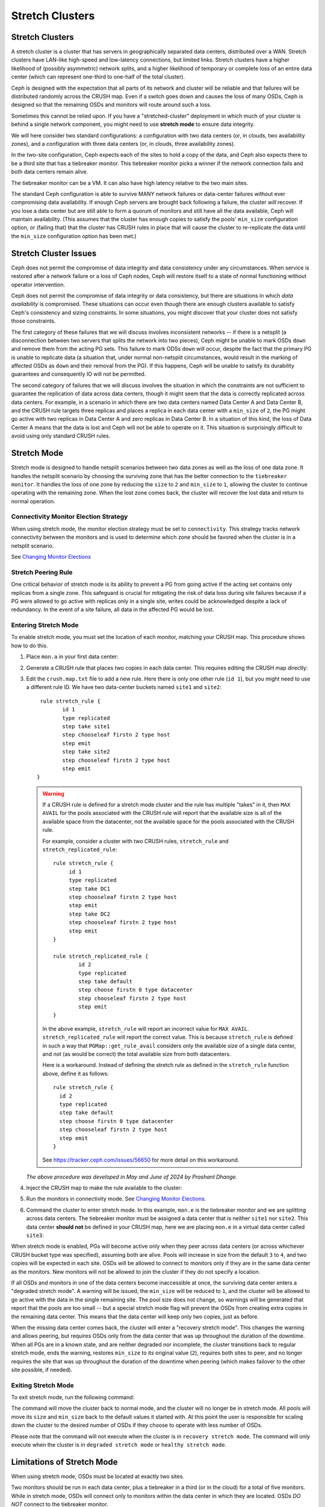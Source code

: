 .. _stretch_mode:

================
Stretch Clusters
================


Stretch Clusters
================

A stretch cluster is a cluster that has servers in geographically separated
data centers, distributed over a WAN. Stretch clusters have LAN-like high-speed
and low-latency connections, but limited links. Stretch clusters have a higher
likelihood of (possibly asymmetric) network splits, and a higher likelihood of
temporary or complete loss of an entire data center (which can represent
one-third to one-half of the total cluster).

Ceph is designed with the expectation that all parts of its network and cluster
will be reliable and that failures will be distributed randomly across the
CRUSH map. Even if a switch goes down and causes the loss of many OSDs, Ceph is
designed so that the remaining OSDs and monitors will route around such a loss. 

Sometimes this cannot be relied upon. If you have a "stretched-cluster"
deployment in which much of your cluster is behind a single network component,
you might need to use **stretch mode** to ensure data integrity.

We will here consider two standard configurations: a configuration with two
data centers (or, in clouds, two availability zones), and a configuration with
three data centers (or, in clouds, three availability zones).

In the two-site configuration, Ceph expects each of the sites to hold a copy of
the data, and Ceph also expects there to be a third site that has a tiebreaker
monitor. This tiebreaker monitor picks a winner if the network connection fails
and both data centers remain alive.

The tiebreaker monitor can be a VM. It can also have high latency relative to
the two main sites.

The standard Ceph configuration is able to survive MANY network failures or
data-center failures without ever compromising data availability. If enough
Ceph servers are brought back following a failure, the cluster *will* recover.
If you lose a data center but are still able to form a quorum of monitors and
still have all the data available, Ceph will maintain availability. (This
assumes that the cluster has enough copies to satisfy the pools' ``min_size``
configuration option, or (failing that) that the cluster has CRUSH rules in
place that will cause the cluster to re-replicate the data until the
``min_size`` configuration option has been met.)

Stretch Cluster Issues
======================

Ceph does not permit the compromise of data integrity and data consistency
under any circumstances. When service is restored after a network failure or a
loss of Ceph nodes, Ceph will restore itself to a state of normal functioning
without operator intervention.  

Ceph does not permit the compromise of data integrity or data consistency, but
there are situations in which *data availability* is compromised. These
situations can occur even though there are enough clusters available to satisfy
Ceph's consistency and sizing constraints. In some situations, you might
discover that your cluster does not satisfy those constraints.

The first category of these failures that we will discuss involves inconsistent
networks -- if there is a netsplit (a disconnection between two servers that
splits the network into two pieces), Ceph might be unable to mark OSDs ``down``
and remove them from the acting PG sets. This failure to mark ODSs ``down``
will occur, despite the fact that the primary PG is unable to replicate data (a
situation that, under normal non-netsplit circumstances, would result in the
marking of affected OSDs as ``down`` and their removal from the PG). If this
happens, Ceph will be unable to satisfy its durability guarantees and
consequently IO will not be permitted.

The second category of failures that we will discuss involves the situation in
which the constraints are not sufficient to guarantee the replication of data
across data centers, though it might seem that the data is correctly replicated
across data centers. For example, in a scenario in which there are two data
centers named Data Center A and Data Center B, and the CRUSH rule targets three
replicas and places a replica in each data center with a ``min_size`` of ``2``,
the PG might go active with two replicas in Data Center A and zero replicas in
Data Center B. In a situation of this kind, the loss of Data Center A means
that the data is lost and Ceph will not be able to operate on it. This
situation is surprisingly difficult to avoid using only standard CRUSH rules.


Stretch Mode
============

Stretch mode is designed to handle netsplit scenarios between two data zones as well
as the loss of one data zone. It handles the netsplit scenario by choosing the surviving zone
that has the better connection to the ``tiebreaker monitor``. It handles the loss of one zone by
reducing the ``size`` to ``2`` and ``min_size`` to ``1``, allowing the cluster to continue operating
with the remaining zone. When the lost zone comes back, the cluster will recover the lost data
and return to normal operation.

Connectivity Monitor Election Strategy
---------------------------------------
When using stretch mode, the monitor election strategy must be set to ``connectivity``.
This strategy tracks network connectivity between the monitors and is
used to determine which zone should be favored when the cluster is in a netsplit scenario.

See `Changing Monitor Elections`_

Stretch Peering Rule
--------------------
One critical behavior of stretch mode is its ability to prevent a PG from going active if the acting set
contains only replicas from a single zone. This safeguard is crucial for mitigating the risk of data
loss during site failures because if a PG were allowed to go active with replicas only in a single site,
writes could be acknowledged despite a lack of redundancy. In the event of a site failure, all data in the
affected PG would be lost.

Entering Stretch Mode
---------------------

To enable stretch mode, you must set the location of each monitor, matching
your CRUSH map. This procedure shows how to do this.


#. Place ``mon.a`` in your first data center:

   .. prompt:: bash $

      ceph mon set_location a datacenter=site1

#. Generate a CRUSH rule that places two copies in each data center.
   This requires editing the CRUSH map directly:

   .. prompt:: bash $

      ceph osd getcrushmap > crush.map.bin
      crushtool -d crush.map.bin -o crush.map.txt

#. Edit the ``crush.map.txt`` file to add a new rule. Here there is only one
   other rule (``id 1``), but you might need to use a different rule ID. We
   have two data-center buckets named ``site1`` and ``site2``:

   ::

      rule stretch_rule {
             id 1
             type replicated
             step take site1
             step chooseleaf firstn 2 type host
             step emit
             step take site2
             step chooseleaf firstn 2 type host
             step emit
     }

   .. warning:: If a CRUSH rule is defined for a stretch mode cluster and the
      rule has multiple "takes" in it, then ``MAX AVAIL`` for the pools
      associated with the CRUSH rule will report that the available size is all
      of the available space from the datacenter, not the available space for
      the pools associated with the CRUSH rule.
   
      For example, consider a cluster with two CRUSH rules, ``stretch_rule`` and
      ``stretch_replicated_rule``::

         rule stretch_rule {
              id 1
              type replicated
              step take DC1
              step chooseleaf firstn 2 type host
              step emit
              step take DC2
              step chooseleaf firstn 2 type host
              step emit
         }
         
         rule stretch_replicated_rule {
                 id 2
                 type replicated
                 step take default
                 step choose firstn 0 type datacenter
                 step chooseleaf firstn 2 type host
                 step emit
         }

      In the above example, ``stretch_rule`` will report an incorrect value for
      ``MAX AVAIL``. ``stretch_replicated_rule`` will report the correct value.
      This is because ``stretch_rule`` is defined in such a way that
      ``PGMap::get_rule_avail`` considers only the available size of a single
      data center, and not (as would be correct) the total available size from
      both datacenters.
      
      Here is a workaround. Instead of defining the stretch rule as defined in
      the ``stretch_rule`` function above, define it as follows::

         rule stretch_rule {
           id 2
           type replicated
           step take default
           step choose firstn 0 type datacenter
           step chooseleaf firstn 2 type host
           step emit
         }

      See https://tracker.ceph.com/issues/56650 for more detail on this workaround.

   *The above procedure was developed in May and June of 2024 by Prashant Dhange.*

#. Inject the CRUSH map to make the rule available to the cluster:

   .. prompt:: bash $

      crushtool -c crush.map.txt -o crush2.map.bin
      ceph osd setcrushmap -i crush2.map.bin

#. Run the monitors in connectivity mode. See `Changing Monitor Elections`_.

   .. prompt:: bash $

      ceph mon set election_strategy connectivity

#. Command the cluster to enter stretch mode. In this example, ``mon.e`` is the
   tiebreaker monitor and we are splitting across data centers. The tiebreaker
   monitor must be assigned a data center that is neither ``site1`` nor
   ``site2``. This data center **should not** be defined in your CRUSH map, here 
   we are placing ``mon.e`` in a virtual data center called ``site3``:

   .. prompt:: bash $

      ceph mon set_location e datacenter=site3
      ceph mon enable_stretch_mode e stretch_rule datacenter

When stretch mode is enabled, PGs will become active only when they peer
across data centers (or across whichever CRUSH bucket type was specified),
assuming both are alive. Pools will increase in size from the default ``3`` to
``4``, and two copies will be expected in each site. OSDs will be allowed to
connect to monitors only if they are in the same data center as the monitors.
New monitors will not be allowed to join the cluster if they do not specify a
location.

If all OSDs and monitors in one of the data centers become inaccessible at once,
the surviving data center enters a "degraded stretch mode". A warning will be
issued, the ``min_size`` will be reduced to ``1``, and the cluster will be
allowed to go active with the data in the single remaining site. The pool size
does not change, so warnings will be generated that report that the pools are
too small -- but a special stretch mode flag will prevent the OSDs from
creating extra copies in the remaining data center. This means that the data
center will keep only two copies, just as before.

When the missing data center comes back, the cluster will enter a "recovery
stretch mode". This changes the warning and allows peering, but requires OSDs
only from the data center that was ``up`` throughout the duration of the
downtime. When all PGs are in a known state, and are neither degraded nor
incomplete, the cluster transitions back to regular stretch mode, ends the
warning, restores ``min_size`` to its original value (``2``), requires both
sites to peer, and no longer requires the site that was up throughout the
duration of the downtime when peering (which makes failover to the other site
possible, if needed).

.. _Changing Monitor elections: ../change-mon-elections

Exiting Stretch Mode
--------------------
To exit stretch mode, run the following command:

.. prompt:: bash $

   ceph mon disable_stretch_mode [{crush_rule}] --yes-i-really-mean-it


.. describe:: {crush_rule}

   The CRUSH rule that the user wants all pools to move back to. If this
   is not specified, the pools will move back to the default CRUSH rule.

   :Type: String
   :Required: No.

The command will move the cluster back to normal mode,
and the cluster will no longer be in stretch mode.
All pools will move its ``size`` and ``min_size``
back to the default values it started with.
At this point the user is responsible for scaling down the cluster
to the desired number of OSDs if they choose to operate with less number of OSDs.

Please note that the command will not execute when the cluster is in
``recovery stretch mode``. The command will only execute when the cluster
is in ``degraded stretch mode`` or ``healthy stretch mode``.

Limitations of Stretch Mode 
===========================
When using stretch mode, OSDs must be located at exactly two sites. 

Two monitors should be run in each data center, plus a tiebreaker in a third
(or in the cloud) for a total of five monitors. While in stretch mode, OSDs
will connect only to monitors within the data center in which they are located.
OSDs *DO NOT* connect to the tiebreaker monitor.

Erasure-coded pools cannot be used with stretch mode. Attempts to use erasure
coded pools with stretch mode will fail. Erasure coded pools cannot be created
while in stretch mode. 

To use stretch mode, you will need to create a CRUSH rule that provides two
replicas in each data center. Ensure that there are four total replicas: two in
each data center. If pools exist in the cluster that do not have the default
``size`` or ``min_size``, Ceph will not enter stretch mode. An example of such
a CRUSH rule is given above.

Because stretch mode runs with ``min_size`` set to ``1`` (or, more directly,
``min_size 1``), we recommend enabling stretch mode only when using OSDs on
SSDs (including NVMe OSDs). Hybrid HDD+SDD or HDD-only OSDs are not recommended
due to the long time it takes for them to recover after connectivity between
data centers has been restored. This reduces the potential for data loss.

.. warning:: Device class is currently not supported in stretch mode.
   For example, the following rule containing ``device class`` will not work::

      rule stretch_replicated_rule {
                 id 2
                 type replicated class hdd
                 step take default
                 step choose firstn 0 type datacenter
                 step chooseleaf firstn 2 type host
                 step emit
      }

In the future, stretch mode could support erasure-coded pools,
enable deployments across multiple data centers,
and accommodate various device classes.

Other commands
==============

Replacing a failed tiebreaker monitor
-------------------------------------

Turn on a new monitor and run the following command:

.. prompt:: bash $

   ceph mon set_new_tiebreaker mon.<new_mon_name>

This command protests if the new monitor is in the same location as the
existing non-tiebreaker monitors. **This command WILL NOT remove the previous
tiebreaker monitor.** Remove the previous tiebreaker monitor yourself.

Using "--set-crush-location" and not "ceph mon set_location"
------------------------------------------------------------

If you write your own tooling for deploying Ceph, use the
``--set-crush-location`` option when booting monitors instead of running ``ceph
mon set_location``. This option accepts only a single ``bucket=loc`` pair (for
example, ``ceph-mon --set-crush-location 'datacenter=a'``), and that pair must
match the bucket type that was specified when running ``enable_stretch_mode``.

Forcing recovery stretch mode
-----------------------------

When in stretch degraded mode, the cluster will go into "recovery" mode
automatically when the disconnected data center comes back. If that does not
happen or you want to enable recovery mode early, run the following command:

.. prompt:: bash $

   ceph osd force_recovery_stretch_mode --yes-i-really-mean-it

Forcing normal stretch mode
---------------------------

When in recovery mode, the cluster should go back into normal stretch mode when
the PGs are healthy. If this fails to happen or if you want to force the
cross-data-center peering early and are willing to risk data downtime (or have
verified separately that all the PGs can peer, even if they aren't fully
recovered), run the following command:

.. prompt:: bash $

   ceph osd force_healthy_stretch_mode --yes-i-really-mean-it

This command can be used to to remove the ``HEALTH_WARN`` state, which recovery
mode generates.
